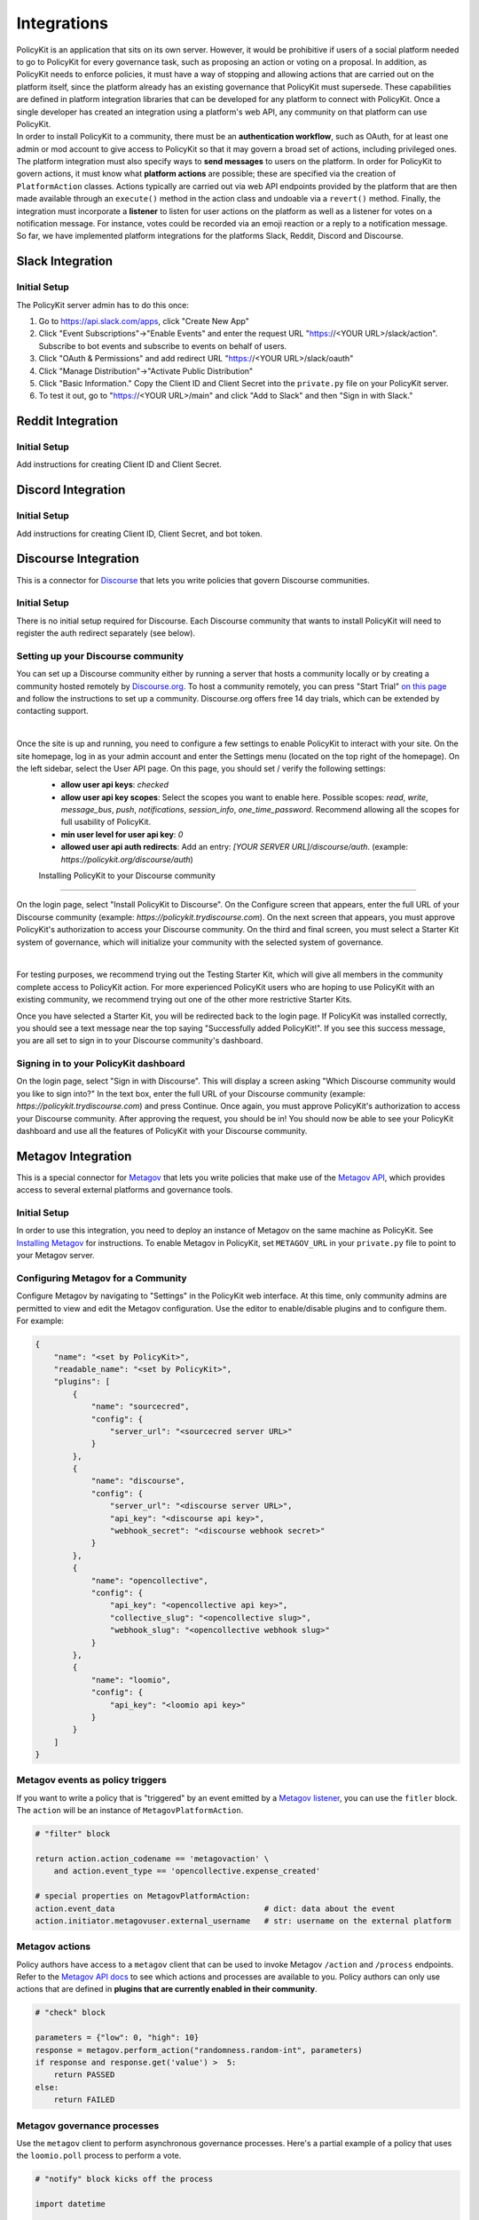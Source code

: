 .. _start:

Integrations
====================================

| PolicyKit is an application that sits on its own server. However, it would be prohibitive if users of a social platform needed to go to PolicyKit for every governance task, such as proposing an action or voting on a proposal. In addition, as PolicyKit needs to enforce policies, it must have a way of stopping and allowing actions that are carried out on the platform itself, since the platform already has an existing governance that PolicyKit must supersede. These capabilities are defined in platform integration libraries that can be developed for any platform to connect with PolicyKit. Once a single developer has created an integration using a platform's web API, any community on that platform can use PolicyKit.

| In order to install PolicyKit to a community, there must be an **authentication workflow**, such as OAuth, for at least one admin or mod account to give access to PolicyKit so that it may govern a broad set of actions, including privileged ones. The platform integration must also specify ways to **send messages** to users on the platform. In order for PolicyKit to govern actions, it must know what **platform actions** are possible; these are specified via the creation of ``PlatformAction`` classes. Actions typically are carried out via web API endpoints provided by the platform that are then made available through an ``execute()`` method in the action class and undoable via a ``revert()`` method. Finally, the integration must incorporate a **listener** to listen for user actions on the platform as well as a listener for votes on a notification message. For instance, votes could be recorded via an emoji reaction or a reply to a notification message.

| So far, we have implemented platform integrations for the platforms Slack, Reddit, Discord and Discourse.

Slack Integration
~~~~~~~~~~~~~~~~~~~~~~~~~~~~~~~

Initial Setup
"""""""""""""
The PolicyKit server admin has to do this once:

1. Go to https://api.slack.com/apps, click "Create New App"
2. Click "Event Subscriptions"->"Enable Events" and enter the request URL "https://<YOUR URL>/slack/action". Subscribe to bot events and subscribe to events on behalf of users.
3. Click "OAuth & Permissions" and add redirect URL "https://<YOUR URL>/slack/oauth"
4. Click "Manage Distribution"->"Activate Public Distribution"
5. Click "Basic Information." Copy the Client ID and Client Secret into the ``private.py`` file on your PolicyKit server.
6. To test it out, go to "https://<YOUR URL>/main" and click "Add to Slack" and then "Sign in with Slack."

Reddit Integration
~~~~~~~~~~~~~~~~~~~~~~~~~~~~~~~

Initial Setup
"""""""""""""

Add instructions for creating Client ID and Client Secret.

Discord Integration
~~~~~~~~~~~~~~~~~~~~~~~~~~~~~~~

Initial Setup
"""""""""""""

Add instructions for creating Client ID, Client Secret, and bot token.

Discourse Integration
~~~~~~~~~~~~~~~~~~~~~~~~~~~~~~~

This is a connector for `Discourse <https://www.discourse.org/>`_ that lets you write policies that govern Discourse communities.

Initial Setup
"""""""""""""

There is no initial setup required for Discourse. Each Discourse community that wants to install PolicyKit will need to register the auth redirect separately (see below).


Setting up your Discourse community
"""""""""""""""""""""""""""""""""""


You can set up a Discourse community either by running a server that hosts a community locally or by creating a community hosted remotely by `Discourse.org <https://www.discourse.org/>`_. To host a community remotely, you can press "Start Trial" `on this page <https://www.discourse.org/pricing>`_ and follow the instructions to set up a community. Discourse.org offers free 14 day trials, which can be extended by contacting support.

|

Once the site is up and running, you need to configure a few settings to enable PolicyKit to interact with your site. On the site homepage, log in as your admin account and enter the Settings menu (located on the top right of the homepage). On the left sidebar, select the User API page. On this page, you should set / verify the following settings:
 * **allow user api keys**: `checked`
 * **allow user api key scopes**: Select the scopes you want to enable here. Possible scopes: `read`, `write`, `message_bus`, `push`, `notifications`, `session_info`, `one_time_password`. Recommend allowing all the scopes for full usability of PolicyKit.
 * **min user level for user api key**: `0`
 * **allowed user api auth redirects**: Add an entry: `[YOUR SERVER URL]/discourse/auth`. (example: `https://policykit.org/discourse/auth`)

 Installing PolicyKit to your Discourse community
"""""""""""""""""""""""""""""""""""""""""""""""""""

On the login page, select "Install PolicyKit to Discourse". On the Configure screen that appears, enter the full URL of your Discourse community (example: `https://policykit.trydiscourse.com`). On the next screen that appears, you must approve PolicyKit's authorization to access your Discourse community. On the third and final screen, you must select a Starter Kit system of governance, which will initialize your community with the selected system of governance.

|

For testing purposes, we recommend trying out the Testing Starter Kit, which will give all members in the community complete access to PolicyKit action. For more experienced PolicyKit users who are hoping to use PolicyKit with an existing community, we recommend trying out one of the other more restrictive Starter Kits.

Once you have selected a Starter Kit, you will be redirected back to the login page. If PolicyKit was installed correctly, you should see a text message near the top saying "Successfully added PolicyKit!". If you see this success message, you are all set to sign in to your Discourse community's dashboard.

Signing in to your PolicyKit dashboard
""""""""""""""""""""""""""""""""""""""""""

On the login page, select "Sign in with Discourse". This will display a screen asking "Which Discourse community would you like to sign into?" In the text box, enter the full URL of your Discourse community (example: `https://policykit.trydiscourse.com`) and press Continue. Once again, you must approve PolicyKit's authorization to access your Discourse community. After approving the request, you should be in! You should now be able to see your PolicyKit dashboard and use all the features of PolicyKit with your Discourse community.

Metagov Integration
~~~~~~~~~~~~~~~~~~~~~~~~~~~~~~~

This is a special connector for `Metagov <http://docs.metagov.org/>`_ that lets you write policies that make use of the `Metagov API <https://prototype.metagov.org/redoc/>`_, which provides access to several external platforms and governance tools.

Initial Setup
"""""""""""""

In order to use this integration, you need to deploy an instance of Metagov on the same machine as PolicyKit. See `Installing Metagov <https://docs.metagov.org/en/latest/installation.html>`_ for instructions.
To enable Metagov in PolicyKit, set ``METAGOV_URL`` in your ``private.py`` file to point to your Metagov server.

Configuring Metagov for a Community
"""""""""""""""""""""""""""""""""""

Configure Metagov by navigating to "Settings" in the PolicyKit web interface.
At this time, only community admins are permitted to view and edit the Metagov configuration.
Use the editor to enable/disable plugins and to configure them. For example:

.. code-block:: json

    {
        "name": "<set by PolicyKit>",
        "readable_name": "<set by PolicyKit>",
        "plugins": [
            {
                "name": "sourcecred",
                "config": {
                    "server_url": "<sourcecred server URL>"
                }
            },
            {
                "name": "discourse",
                "config": {
                    "server_url": "<discourse server URL>",
                    "api_key": "<discourse api key>",
                    "webhook_secret": "<discourse webhook secret>"
                }
            },
            {
                "name": "opencollective",
                "config": {
                    "api_key": "<opencollective api key>",
                    "collective_slug": "<opencollective slug>",
                    "webhook_slug": "<opencollective webhook slug>"
                }
            },
            {
                "name": "loomio",
                "config": {
                    "api_key": "<loomio api key>"
                }
            }
        ]
    }

Metagov events as policy triggers
"""""""""""""""""""""""""""""""""

If you want to write a policy that is "triggered" by an event emitted by a `Metagov listener <https://docs.metagov.org/en/latest/plugin_tutorial.html#listener>`_,
you can use the ``fitler`` block. The ``action`` will be an instance of ``MetagovPlatformAction``.

.. code-block:: python

    # "filter" block

    return action.action_codename == 'metagovaction' \
        and action.event_type == 'opencollective.expense_created'

    # special properties on MetagovPlatformAction:
    action.event_data                                # dict: data about the event
    action.initiator.metagovuser.external_username   # str: username on the external platform

Metagov actions
""""""""""""""""""""""""""

Policy authors have access to a ``metagov`` client that can be used to invoke Metagov ``/action`` and ``/process`` endpoints.
Refer to the `Metagov API docs <https://prototype.metagov.org/redoc/>`_ to see which actions and processes are available to you.
Policy authors can only use actions that are defined in **plugins that are currently enabled in their community**.

.. code-block:: python

    # "check" block

    parameters = {"low": 0, "high": 10}
    response = metagov.perform_action("randomness.random-int", parameters)
    if response and response.get('value') >  5:
        return PASSED
    else:
        return FAILED


Metagov governance processes
""""""""""""""""""""""""""""

Use the ``metagov`` client to perform asynchronous governance processes. Here's a partial example of a policy that uses the ``loomio.poll`` process to perform a vote.

.. code-block:: python

    # "notify" block kicks off the process

    import datetime

    closing_at = (action.proposal.proposal_time + datetime.timedelta(days=3)).strftime("%Y-%m-%d")
    result = metagov.start_process("loomio.poll", {
        "title": "Agree or disagree?",
        "options": ["agree", "disagree"],
        "closing_at": closing_at
    })
    poll_url = result.get('poll_url')
    # elided: send the poll URL to users and let them know to vote


.. code-block:: python

    # "check" block polls for the process outcome

    result = metagov.get_process()
    if result.status != "completed":
        return # still processing
    if result.errors:
        return FAILED
    if result.outcome:
        agree_count = result.outcome.get("agree")
        disagree_count = result.outcome.get("disagree")
        return PASSED if agree_count > disagree_count else FAILED
    return FAILED

